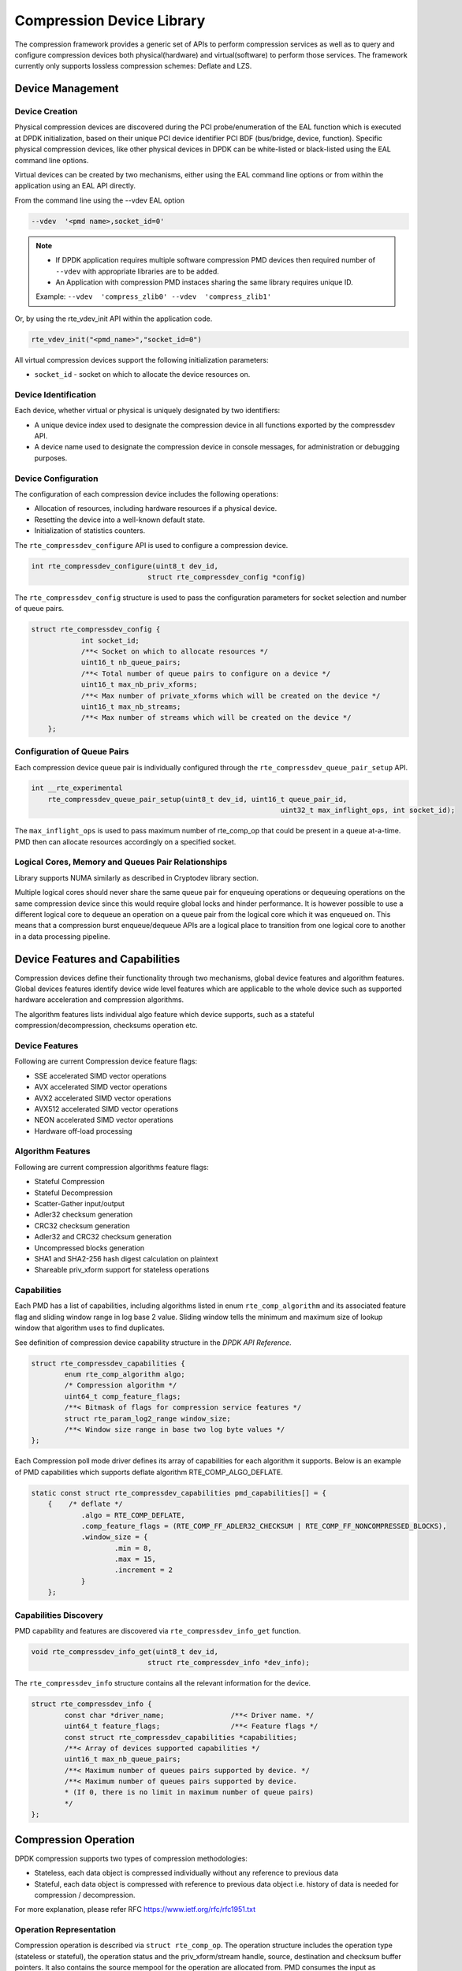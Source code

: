 ..  SPDX-License-Identifier: BSD-3-Clause
    Copyright(c) 2017-2018 Cavium Networks.

Compression Device Library
===========================

The compression framework provides a generic set of APIs to perform compression services
as well as to query and configure compression devices both physical(hardware) and virtual(software)
to perform those services. The framework currently only supports lossless compression schemes:
Deflate and LZS.

Device Management
-----------------

Device Creation
~~~~~~~~~~~~~~~

Physical compression devices are discovered during the PCI probe/enumeration of the
EAL function which is executed at DPDK initialization, based on their unique PCI device
identifier PCI BDF (bus/bridge, device, function). Specific physical
compression devices, like other physical devices in DPDK can be white-listed or
black-listed using the EAL command line options.

Virtual devices can be created by two mechanisms, either using the EAL command
line options or from within the application using an EAL API directly.

From the command line using the --vdev EAL option

.. code-block:: console

   --vdev  '<pmd name>,socket_id=0'

.. Note::

   * If DPDK application requires multiple software compression PMD devices then required
     number of ``--vdev`` with appropriate libraries are to be added.

   * An Application with compression PMD instaces sharing the same library requires unique ID.

   Example: ``--vdev  'compress_zlib0' --vdev  'compress_zlib1'``

Or, by using the rte_vdev_init API within the application code.

.. code-block:: c

   rte_vdev_init("<pmd_name>","socket_id=0")

All virtual compression devices support the following initialization parameters:

* ``socket_id`` - socket on which to allocate the device resources on.

Device Identification
~~~~~~~~~~~~~~~~~~~~~

Each device, whether virtual or physical is uniquely designated by two
identifiers:

- A unique device index used to designate the compression device in all functions
  exported by the compressdev API.

- A device name used to designate the compression device in console messages, for
  administration or debugging purposes.

Device Configuration
~~~~~~~~~~~~~~~~~~~~

The configuration of each compression device includes the following operations:

- Allocation of resources, including hardware resources if a physical device.
- Resetting the device into a well-known default state.
- Initialization of statistics counters.

The ``rte_compressdev_configure`` API is used to configure a compression device.

.. code-block:: c

   int rte_compressdev_configure(uint8_t dev_id,
                               struct rte_compressdev_config *config)

The ``rte_compressdev_config`` structure is used to pass the configuration
parameters for socket selection and number of queue pairs.

.. code-block:: c

    struct rte_compressdev_config {
		int socket_id;
		/**< Socket on which to allocate resources */
		uint16_t nb_queue_pairs;
		/**< Total number of queue pairs to configure on a device */
		uint16_t max_nb_priv_xforms;
		/**< Max number of private_xforms which will be created on the device */
		uint16_t max_nb_streams;
		/**< Max number of streams which will be created on the device */
	};

Configuration of Queue Pairs
~~~~~~~~~~~~~~~~~~~~~~~~~~~~

Each compression device queue pair is individually configured through the
``rte_compressdev_queue_pair_setup`` API.

.. code-block:: c

    int __rte_experimental
	rte_compressdev_queue_pair_setup(uint8_t dev_id, uint16_t queue_pair_id,
								uint32_t max_inflight_ops, int socket_id);

The ``max_inflight_ops`` is used to pass maximum number of
rte_comp_op that could be present in a queue at-a-time.
PMD then can allocate resources accordingly on a specified socket.

Logical Cores, Memory and Queues Pair Relationships
~~~~~~~~~~~~~~~~~~~~~~~~~~~~~~~~~~~~~~~~~~~~~~~~~~~

Library supports NUMA similarly as described in Cryptodev library section.

Multiple logical cores should never share the same queue pair for enqueuing
operations or dequeuing operations on the same compression device since this would
require global locks and hinder performance. It is however possible to use a
different logical core to dequeue an operation on a queue pair from the logical
core which it was enqueued on. This means that a compression burst enqueue/dequeue
APIs are a logical place to transition from one logical core to another in a
data processing pipeline.

Device Features and Capabilities
---------------------------------

Compression devices define their functionality through two mechanisms, global device
features and algorithm features. Global devices features identify device
wide level features which are applicable to the whole device such as supported hardware
acceleration and compression algorithms.

The algorithm features lists individual algo feature which device supports,
such as a stateful compression/decompression, checksums operation etc.

Device Features
~~~~~~~~~~~~~~~

Following are current Compression device feature flags:

* SSE accelerated SIMD vector operations
* AVX accelerated SIMD vector operations
* AVX2 accelerated SIMD vector operations
* AVX512 accelerated SIMD vector operations
* NEON accelerated SIMD vector operations
* Hardware off-load processing

Algorithm Features
~~~~~~~~~~~~~~~~~~

Following are current compression algorithms feature flags:

* Stateful Compression
* Stateful Decompression
* Scatter-Gather input/output
* Adler32 checksum generation
* CRC32 checksum generation
* Adler32 and CRC32 checksum generation
* Uncompressed blocks generation
* SHA1 and SHA2-256 hash digest calculation on plaintext
* Shareable priv_xform support for stateless operations

Capabilities
~~~~~~~~~~~~
Each PMD has a list of capabilities, including algorithms listed in
enum ``rte_comp_algorithm`` and its associated feature flag and
sliding window range in log base 2 value. Sliding window tells
the minimum and maximum size of lookup window that algorithm uses
to find duplicates.

See definition of compression device capability structure in the
*DPDK API Reference*.

.. code-block:: c

	struct rte_compressdev_capabilities {
		enum rte_comp_algorithm algo;
		/* Compression algorithm */
		uint64_t comp_feature_flags;
		/**< Bitmask of flags for compression service features */
		struct rte_param_log2_range window_size;
		/**< Window size range in base two log byte values */
	};

Each Compression poll mode driver defines its array of capabilities
for each algorithm it supports. Below is an example of PMD capabilities which supports
deflate algorithm RTE_COMP_ALGO_DEFLATE.

.. code-block:: c

    static const struct rte_compressdev_capabilities pmd_capabilities[] = {
        {    /* deflate */
		.algo = RTE_COMP_DEFLATE,
		.comp_feature_flags = (RTE_COMP_FF_ADLER32_CHECKSUM | RTE_COMP_FF_NONCOMPRESSED_BLOCKS),
		.window_size = {
			.min = 8,
			.max = 15,
			.increment = 2
		}
	};


Capabilities Discovery
~~~~~~~~~~~~~~~~~~~~~~

PMD capability and features are discovered via ``rte_compressdev_info_get`` function.

.. code-block:: c

   void rte_compressdev_info_get(uint8_t dev_id,
                               struct rte_compressdev_info *dev_info);

The ``rte_compressdev_info`` structure contains all the relevant information for the device.

.. code-block:: c

	struct rte_compressdev_info {
		const char *driver_name;		/**< Driver name. */
		uint64_t feature_flags;			/**< Feature flags */
		const struct rte_compressdev_capabilities *capabilities;
		/**< Array of devices supported capabilities */
		uint16_t max_nb_queue_pairs;
		/**< Maximum number of queues pairs supported by device. */
		/**< Maximum number of queues pairs supported by device.
		* (If 0, there is no limit in maximum number of queue pairs)
		*/
	};

Compression Operation
----------------------

DPDK compression supports two types of compression methodologies:

- Stateless, each data object is compressed individually without any reference to previous data

- Stateful, each data object is compressed with reference to previous data object i.e. history of data is needed for compression / decompression.

For more explanation, please refer RFC https://www.ietf.org/rfc/rfc1951.txt

Operation Representation
~~~~~~~~~~~~~~~~~~~~~~~~

Compression operation is described via ``struct rte_comp_op``. The operation structure
includes the operation type (stateless or stateful), the operation status
and the priv_xform/stream handle, source, destination and checksum buffer
pointers. It also contains the source mempool for the operation are allocated
from. PMD consumes the input as mentioned in consumed field and update
produced with amount of data of written into destination buffer along with
status of operation.

Compression operations mempool also has an ability to allocate private memory with the
operation for applications purposes. Application software is responsible for specifying
all the operation specific fields in the ``rte_comp_op`` structure which are then used
by the compression PMD to process the requested operation.

.. code-block:: c

	struct rte_comp_op {

		enum rte_comp_op_type op_type;
		union {
			void *private_xform;
			/**< Stateless private PMD data derived from an rte_comp_xform.
			 * A handle returned by rte_compressdev_private_xform_create()
			 * must be attached to operations of op_type RTE_COMP_STATELESS.
			 */
			void *stream;
			/**< Private PMD data derived initially from an rte_comp_xform,
			 * which holds state and history data and evolves as operations
			 * are processed. rte_compressdev_stream_create() must be called
			 * on a device for all STATEFUL data streams and the resulting
			 * stream attached to the one or more operations associated
			 * with the data stream.
			 * All operations in a stream must be sent to the same device.
			 */
		};

		struct rte_mempool *mempool;
		/**< Pool from which operation is allocated */
		rte_iova_t iova_addr;
		/**< IOVA address of this operation */
		struct rte_mbuf *m_src;
		/**< source mbuf
		 * The total size of the input buffer(s) can be retrieved using
		 * rte_pktmbuf_data_len(m_src)
		 */
		struct rte_mbuf *m_dst;
		/**< destination mbuf
		 * The total size of the output buffer(s) can be retrieved using
		 * rte_pktmbuf_data_len(m_dst)
		 */

		struct {
			uint32_t offset;
			/**< Starting point for compression or decompression,
			 * specified as number of bytes from start of packet in
			 * source buffer.
			 * Starting point for checksum generation in compress direction.
			 */
			uint32_t length;
			/**< The length, in bytes, of the data in source buffer
			 * to be compressed or decompressed.
			 * Also the length of the data over which the checksum
			 * should be generated in compress direction
			 */
		} src;
		struct {
			uint32_t offset;
			/**< Starting point for writing output data, specified as
			 * number of bytes from start of packet in dest
			 * buffer. Starting point for checksum generation in
			 * decompress direction.
			 */
		} dst;
		struct {
			uint8_t *digest;
			/**< Output buffer to store hash output, if enabled in xform.
			 * Buffer would contain valid value only after an op with
			 * flush flag = RTE_COMP_FLUSH_FULL/FLUSH_FINAL is processed
			 * successfully.
			 *
			 * Length of buffer should be contiguous and large enough to
			 * accommodate digest produced by specific hash algo.
			 */
			rte_iova_t iova_addr;
			/**< IO address of the buffer */
		} hash;
		enum rte_comp_flush_flag flush_flag;
		/**< Defines flush characteristics for the output data.
		 * Only applicable in compress direction
		 */
		uint64_t input_chksum;
		/**< An input checksum can be provided to generate a
		 * cumulative checksum across sequential blocks in a STATELESS stream.
		 * Checksum type is as specified in xform chksum_type
		 */
		uint64_t output_chksum;
		/**< If a checksum is generated it will be written in here.
		 * Checksum type is as specified in xform chksum_type.
		 */
		uint32_t consumed;
		/**< The number of bytes from the source buffer
		 * which were compressed/decompressed.
		 */
		uint32_t produced;
		/**< The number of bytes written to the destination buffer
		 * which were compressed/decompressed.
		 */
		uint64_t debug_status;
		/**<
		 * Status of the operation is returned in the status param.
		 * This field allows the PMD to pass back extra
		 * pmd-specific debug information. Value is not defined on the API.
		 */
		uint8_t status;
		/**<
		 * Operation status - use values from enum rte_comp_status.
		 * This is reset to
		 * RTE_COMP_OP_STATUS_NOT_PROCESSED on allocation from mempool and
		 * will be set to RTE_COMP_OP_STATUS_SUCCESS after operation
		 * is successfully processed by a PMD
		 */
	} __rte_cache_aligned;


Operation Management and Allocation
~~~~~~~~~~~~~~~~~~~~~~~~~~~~~~~~~~~

The compressdev library provides an API set for managing compression operations which
utilize the Mempool Library to allocate operation buffers. Therefore, it ensures
that the compression operation is interleaved optimally across the channels and
ranks for optimal processing.
A ``rte_comp_op`` contains a field indicating the pool that it originated from.
When calling ``rte_comp_op_free(op)``, the operation returns to its original pool.

.. code-block:: c

   struct rte_mempool *rte_comp_op_pool_create(const char *name,
						unsigned int nb_elts, unsigned int cache_size,
						uint16_t user_size, int socket_id);


``rte_comp_op_alloc()`` and ``rte_comp_op_bulk_alloc()`` are used to allocate
compression operations from a given compression operation mempool.
The operation gets reset before being returned to a user so that operation
is always in a good known state before use by the application.

.. code-block:: c

	struct rte_comp_op *rte_comp_op_alloc(struct rte_mempool *mempool)

	int rte_comp_op_bulk_alloc(struct rte_mempool *mempool,
					struct rte_comp_op **ops, uint16_t nb_ops)

``rte_comp_op_free()`` is called by the application to return an operation to
its allocating pool.

.. code-block:: c

   void rte_comp_op_free(struct rte_comp_op *op)

Passing source data as mbuf-chain
~~~~~~~~~~~~~~~~~~~~~~~~~~~~~~~~~~
If input data is scattered across several different buffers, then
Application can either parse through all such buffers and make one
mbuf-chain and enqueue it for processing or, alternatively, it can
make multiple sequential enqueue_burst() calls for each of them
processing them statefully. See *Compression API Stateful Operation*
for stateful processing of ops.

Operation Status
~~~~~~~~~~~~~~~~
Each operation carries a status information updated by PMD after it is processed.
following are currently supported status:

- RTE_COMP_OP_STATUS_SUCCESS,
	Operation is successfully completed.

- RTE_COMP_OP_STATUS_NOT_PROCESSED,
	Operation has not yet been processed by the device

- RTE_COMP_OP_STATUS_INVALID_ARGS,
	Operation failed due to invalid arguments in request

- RTE_COMP_OP_STATUS_ERROR,
	Operation failed because of internal error

- RTE_COMP_OP_STATUS_INVALID_STATE,
	Operation is invoked in invalid state

- RTE_COMP_OP_STATUS_OUT_OF_SPACE_TERMINATED,
	Output buffer ran out of space during processing. Error case,
	PMD cannot continue from here.

- RTE_COMP_OP_STATUS_OUT_OF_SPACE_RECOVERABLE,
	Output buffer ran out of space before operation completed, but this
	is not an error case. Output data up to op.produced can be used and
	next op in the stream should continue on from op.consumed+1.

Produced, Consumed And Operation Status
~~~~~~~~~~~~~~~~~~~~~~~~~~~~~~~~~~~~~~~

- If status is RTE_COMP_OP_STATUS_SUCCESS,
	consumed = amount of data read from input buffer, and
	produced = amount of data written in destination buffer
- If status is RTE_COMP_OP_STATUS_FAILURE,
	consumed = produced = 0 or undefined
- If status is RTE_COMP_OP_STATUS_OUT_OF_SPACE_TERMINATED,
	consumed = 0 and
	produced = amount of data successfully produced until
	out of space condition hit.	Application can consume output data, if required.
- If status is RTE_COMP_OP_STATUS_OUT_OF_SPACE_RECOVERABLE,
	consumed = amount of data read, and
	produced = amount of data successfully produced until
	out of space condition hit.	PMD has ability to recover
	from here, so application can submit next op from
	consumed+1 and a destination buffer with available space.

Transforms and Transform Chaining
----------------------------------

Compression transforms (``rte_comp_xform``) are the mechanism
to specify the details of the compression operation.
Currently chaining is not supported on compression API.

.. code-block:: c

	struct rte_comp_xform {
		struct rte_comp_xform *next;
		/**< next xform in chain */
		enum rte_comp_xform_type type;
		/**< xform type */
		union {
			struct rte_comp_compress_xform compress;
			/**< xform for compress operation */
			struct rte_comp_decompress_xform decompress;
			/**< decompress xform */
		};
	};

Compression API Hash support
----------------------------

Compression API allows application to enable digest calculation
alongside compression and decompression of data. A PMD reflects its
support for hash algorithms via capability algo feature flags.
If supported, PMD calculates digest always on plaintext i.e.
before compression and after decompression.

Currently supported list of hash algos are SHA-1 and SHA2 family
SHA256.

.. code-block:: c

	enum rte_comp_hash_algorithm {
		RTE_COMP_HASH_ALGO_UNSPECIFIED = 0,
		/**< No hash */
		RTE_COMP_HASH_ALGO_SHA1,
		/**< SHA1 hash algorithm */
		RTE_COMP_HASH_ALGO_SHA2_256,
		/**< SHA256 hash algorithm of SHA2 family */
		RTE_COMP_HASH_ALGO_LIST_END
	};

If required, application should set valid hash algo in compress
or decompress xforms during ``rte_compressdev_stream_create()``
or ``rte_compressdev_private_xform_create()`` and pass a valid
output buffer in ``rte_comp_op`` hash field struct to store the
resulting digest. Buffer passed should be contiguous and large
enough to store digest which is 20 bytes for SHA-1 and
32 bytes for SHA2-256.

Compression API Stateless operation
------------------------------------

An op is processed stateless if it has
- op_type set to RTE_COMP_OP_STATELESS
- flush value set to RTE_FLUSH_FULL or RTE_FLUSH_FINAL
(required only on compression side),
- All required input in source buffer

When all of the above conditions are met, PMD initiates stateless processing
and releases acquired resources after processing of current operation is
complete. Application can enqueue multiple stateless ops in a single burst
and must attach priv_xform handle to such ops.

priv_xform in Stateless operation
~~~~~~~~~~~~~~~~~~~~~~~~~~~~~~~~~~

priv_xform is PMD internally managed private data that it maintains to do stateless processing.
priv_xforms are initialized provided a generic xform structure by an application via making call
to ``rte_comp_priv_xform_create``, at an output PMD returns an opaque priv_xform reference with
flag set to SHAREABLE or NON_SHAREABLE. If PMD support SHAREABLE priv_xform, then application
can attach same priv_xform with many stateless ops at-a-time. If not, then application needs to
create as many priv_xforms as it expects to have stateless operations in-flight.

.. figure:: img/stateless-op.png

.. figure:: img/stateless-op-shared.png


Application should call ``rte_compressdev_private_xform_create()`` and attach to stateless op before
engueing them for processing and free via ``rte_compressdev_private_xform_free()`` during termmination.

.. code-block:: c

   int __rte_experimental  rte_compressdev_private_xform_create(uint8_t dev_id,
                                        const struct rte_comp_xform *xform,
                                        void **private_xform);

   int __rte_experimental  rte_compressdev_private_xform_free(uint8_t dev_id, void *private_xform);

A pseudocode example to setup and process NUM_OPS stateless ops with each of length OP_LEN
using shareable priv_xform would look like:

.. code-block:: c

	/*
     * Pseudo code example to do stateless compression
     */


	/* Create  operation pool. */
    op_pool = rte_comp_op_pool_create("comp_op_pool",
						NUM_OPS,
						POOL_CACHE_SIZE,
						0,
						socket_id);
    if (op_pool == NULL)
        rte_exit(EXIT_FAILURE, "Cannot create op pool\n");

    /* Create the virtual device. */

	/* Create the compress transform. */
    struct rte_compress_compress_xform compress_xform = {
        .next = NULL,
		.type = RTE_COMP_COMPRESS,
		.compress = {
			.algo = RTE_COMP_ALGO_DEFLATE,
			.deflate = {
				.huffman = RTE_COMP_HUFFMAN_DEFAULT
			},
			.level = RTE_COMP_LEVEL_PMD_DEFAULT,
			.chksum = RTE_COMP_CHECKSUM_NONE,
			.window_size = DEFAULT_WINDOW_SIZE,
			.hash_algo = RTE_COMP_HASH_ALGO_UNSPECIFIED
		}
    };

    /* Create stream and initialize it for the compression device. */
	if( priv xform shareable )
		ret = rte_comp_priv_xform_create(cdev_id, &xform, &priv_xform);
	else
		non-shareable = 1;

	/* Get a burst of operations. */
    struct rte_comp_op *comp_ops[CHUNK_LEN];
    if (rte_comp_op_bulk_alloc(op_pool, comp_ops, OP_LEN) == 0)
        rte_exit(EXIT_FAILURE, "Not enough compression operations available\n");

    /* Get a burst of src and dst mbufs. */

    /* Prepare source and destination mbufs for compression operations */
    unsigned int i;
    for (i = 0; i < NUM_OPS; i++) {
        if (rte_pktmbuf_append(mbufs[i], OP_LEN) == NULL)
            rte_exit(EXIT_FAILURE, "Not enough room in the mbuf\n");
        comp_ops[i]->m_src = mbufs[i];
		 if (rte_pktmbuf_append(dst_mbufs[i], OP_LEN) == NULL)
            rte_exit(EXIT_FAILURE, "Not enough room in the mbuf\n");
        comp_ops[i]->m_dst = dst_mbufs[i];
    }

    /* Set up the compress operations. */
    for (i = 0; i < NUM_OPS; i++) {
        struct rte_comp_op *op = comp_ops[i];
		if (non-shareable)
			rte_priv_xform_create(cdev_id, &compress_xform, &op->priv_xform)
		else
			op->priv_xform = priv_xform;
		op->type = RTE_COMP_OP_STATELESS;
		op->flush = RTE_COMP_FLUSH_FINAL;

		op->src.offset = 0;
		op->dst.offset = 0;
		op->src.length = OP_LEN;
		op->input_chksum = 0;
	}
	num_enqd = rte_compressdev_enqueue_burst(cdev_id, 0, comp_ops, NUM_OPS);
	/* wait for this to complete before enqueing next*/
	do {
	num_deque = rte_compressdev_dequeue_burst(cdev_id, 0 , &processed_ops, NUM_OPS);
	}while (num_dqud < num_enqd);


Stateless and OUT_OF_SPACE
~~~~~~~~~~~~~~~~~~~~~~~~~~~~

OUT_OF_SPACE is a condition when output buffer runs out of space and where PMD
still has more data to produce. If PMD runs into such condition, then PMD returns
RTE_COMP_OP_OUT_OF_SPACE_TERMINATED error. In such case, PMD resets itself and can set
consumed=0 and produced=amount of output it could produce before hitting out_of_space.
Application would need to resubmit the whole input with a larger output buffer, if it
wants the operation to be completed.

Hash in Stateless
~~~~~~~~~~~~~~~~~
If hash is enabled, digest buffer will contain valid data after op is successfully
processed i.e. dequeued with status = RTE_COMP_OP_STATUS_SUCCESS.

Compression API Stateful operation
-----------------------------------

Compression API provide RTE_COMP_FF_STATEFUL_COMPRESSION and
RTE_COMP_FF_STATEFUL_DECOMPRESSION feature flag for PMD to reflect
its support for Stateful operations.

A Stateful operation in DPDK compression means application invokes enqueue
burst() multiple times to process related chunk of data because
application broke data into several ops.

In such case
- ops are setup with op_type RTE_COMP_OP_STATEFUL,
- all ops except last set to flush value = RTE_COMP_NO/SYNC_FLUSH
and last set to flush value RTE_COMP_FULL/FINAL_FLUSH.

In case of either one or all of the above conditions, PMD initiates
stateful processing and releases acquired resources after processing
operation with flush value = RTE_COMP_FLUSH_FULL/FINAL is complete.
Unlike stateless, application can enqueue only one stateful op from
a particular stream in a single burst and must attach stream handle
to each op.

Stream in Stateful operation
~~~~~~~~~~~~~~~~~~~~~~~~~~~~

`stream` in DPDK compression is a logical entity which identifies related set of ops, say, a one large
file broken into multiple chunks then file is represented by a stream and each chunk of that file is
represented by compression op `rte_comp_op`. Whenever application wants a stateful processing of such
data, then it must get a stream handle via making call to ``rte_comp_stream_create()``
with xform, at an output the target PMD will return an opaque stream handle to application which
it must attach to all of the ops carrying data of that stream. In stateful processing, every op
requires previous op data for compression/decompression. A PMD allocates and set up resources such
as history, states, etc. within a stream, which are maintained during the processing of the related ops.

Unlike priv_xforms, stream is always a NON_SHAREABLE entity. One stream handle must be attached to only
one set of related ops and cannot be reused until all of them are processed with status Success or failure.

.. figure:: img/stateful-op.png

Application should call ``rte_comp_stream_create()`` and attach to op before
enqueuing them for processing and free via ``rte_comp_stream_free()`` during
termination. All ops that are to be processed statefully should carry *same* stream.

.. code-block:: c

   int __rte_experimental  rte_compressdev_stream_create(uint8_t dev_id,
	                                      const struct rte_comp_xform *xform,
                                          void **stream);

   int __rte_experimental  rte_compressdev_stream_free(uint8_t dev_id, void *stream);

A pseudo code example to set up and process a stream having NUM_CHUNKS with each chunk size of CHUNK_LEN would look like:

.. code-block:: c

	 /*
     * Simple example to do stateful compression
     */


	/* Create  operation pool. */
    op_pool = rte_comp_op_pool_create("comp_op_pool",
					NUM_CHUNKS,
					POOL_CACHE_SIZE,
					0,
					socket_id);
    if (op_pool == NULL)
        rte_exit(EXIT_FAILURE, "Cannot create op pool\n");

    /* Create the virtual device. */

	/* Create the compress transform. */
    struct rte_compress_compress_xform compress_xform = {
        .next = NULL,
		.type = RTE_COMP_COMPRESS,
		.compress = {
			.algo = RTE_COMP_ALGO_DEFLATE,
			.deflate = {
				.huffman = RTE_COMP_HUFFMAN_DEFAULT
			},
			.level = RTE_COMP_LEVEL_PMD_DEFAULT,
			.chksum = RTE_COMP_CHECKSUM_NONE,
			.window_size = DEFAULT_WINDOW_SIZE,
                        .hash_algo = RTE_COMP_HASH_ALGO_UNSPECIFIED
		}
    };

    /* Create stream and initialize it for the compression device. */
	rte_comp_stream_create(cdev_id, &xform, &stream);

	/* Get a burst of operations. */
    struct rte_comp_op *comp_ops[CHUNK_LEN];
    if (rte_comp_op_bulk_alloc(op_pool, comp_ops, CHUNK_LEN) == 0)
        rte_exit(EXIT_FAILURE, "Not enough compression operations available\n");

    /* Get a burst of src and dst mbufs. */

    /* Prepare source and destination mbufs for compression operations */
    unsigned int i;
    for (i = 0; i < NUM_CHUNKS; i++) {
        if (rte_pktmbuf_append(mbufs[i], CHUNK_LEN) == NULL)
            rte_exit(EXIT_FAILURE, "Not enough room in the mbuf\n");
        comp_ops[i]->m_src = mbufs[i];
		 if (rte_pktmbuf_append(dst_mbufs[i], CHUNK_LEN) == NULL)
            rte_exit(EXIT_FAILURE, "Not enough room in the mbuf\n");
        comp_ops[i]->m_dst = dst_mbufs[i];
    }

    /* Set up the compress operations. */
    for (i = 0; i < NUM_CHUNKS; i++) {
        struct rte_comp_op *op = comp_ops[i];

		op->stream = stream;
		op->m_src = src_buf[i];
		op->m_dst = dst_buf[i];
		op->type = RTE_COMP_OP_STATEFUL;
		if(i == NUM_CHUNKS-1) {
		/* set to final, if last chunk*/
		op->flush = RTE_COMP_FLUSH_FINAL;
		} else {
		/* set to NONE, for all intermediary ops*/
		op->flush = RTE_COMP_FLUSH_NONE;
		}
		op->src.offset = 0;
		op->dst.offset = 0;
		op->src.length = CHUNK_LEN;
		op->input_chksum = 0;
		num_enqd = rte_compressdev_enqueue_burst(cdev_id, 0, &op[i],1);
		/* wait for this to complete before enqueing next*/
		do {
		num_deqd = rte_compressdev_dequeue_burst(cdev_id, 0 , &processed_ops, 1);
		}while (num_deqd < num_enqd);
		/* push next op*/
	}


Stateful and OUT_OF_SPACE
~~~~~~~~~~~~~~~~~~~~~~~~~~~

If PMD supports stateful operation, then OUT_OF_SPACE status is not an actual
error for the PMD. In such case, PMD returns with status
RTE_COMP_OP_STATUS_OUT_OF_SPACE_RECOVERABLE with consumed = number of input bytes
read and produced = length of complete output buffer.
Application should enqueue next op with source starting at consumed+1 and an
output buffer with available space.

Hash in Stateful
~~~~~~~~~~~~~~~~
If enabled, digest buffer will contain valid digest after last op in stream
(having flush=RTE_COMP_OP_FLUSH_FINAL) is successfully processed i.e. dequeued
with status = RTE_COMP_OP_STATUS_SUCCESS.


Burst in compression API
-------------------------

Scheduling of compression operations on DPDK's application data path is
performed using a burst oriented asynchronous API set. A queue pair on a compression
device accepts a burst of compression operations using enqueue burst API. On physical
devices the enqueue burst API will place the operations to be processed
on the device's hardware input queue, for virtual devices the processing of the
operations is usually completed during the enqueue call to the compression
device. The dequeue burst API will retrieve any processed operations available
from the queue pair on the compression device, from physical devices this is usually
directly from the devices processed queue, and for virtual device's from a
``rte_ring`` where processed operations are place after being processed on the
enqueue call.

A burst in DPDK compression can be a combination of stateless and stateful operations with a condition
that for stateful ops only one op at-a-time should be enqueued from a particular stream i.e. no-two ops
should belong to same stream in a single burst i.e. a burst can look like:

+--------------+-------------+--------------+-----------------+--------------+--------------+
|enqueue_burst |op1.no_flush | op2.no_flush | op3.flush_final | op4.no_flush | op5.no_flush |
+--------------+-------------+--------------+-----------------+---------------+-------------+

Where, op1 .. op5 all belong to different independent data units and can be of type : stateless or stateful.
Every op with type set to RTE_COMP_OP_TYPE_STATELESS must be attached to priv_xform and
Every op with type set to RTE_COMP_OP_TYPE_STATEFUL *must* be attached to stream.

Since each operation in a burst is independent and thus can be completed
out-of-order,  applications which need ordering, should setup per-op user data
area with reordering information so that it can determine enqueue order at
dequeue.

Also if multiple threads calls enqueue_burst() on same queue pair then it’s
application onus to use proper locking mechanism to ensure exclusive enqueuing
of operations.

Enqueue / Dequeue Burst APIs
~~~~~~~~~~~~~~~~~~~~~~~~~~~~

The burst enqueue API uses a compression device identifier and a queue pair
identifier to specify the compression device queue pair to schedule the processing on.
The ``nb_ops`` parameter is the number of operations to process which are
supplied in the ``ops`` array of ``rte_comp_op`` structures.
The enqueue function returns the number of operations it actually enqueued for
processing, a return value equal to ``nb_ops`` means that all packets have been
enqueued.

.. code-block:: c

   uint16_t rte_compressdev_enqueue_burst(uint8_t dev_id, uint16_t qp_id,
						struct rte_comp_op **ops, uint16_t nb_ops)

The dequeue API uses the same format as the enqueue API of processed but
the ``nb_ops`` and ``ops`` parameters are now used to specify the max processed
operations the user wishes to retrieve and the location in which to store them.
The API call returns the actual number of processed operations returned, this
can never be larger than ``nb_ops``.

.. code-block:: c

   uint16_t rte_compressdev_dequeue_burst(uint8_t dev_id, uint16_t qp_id,
                                        struct rte_comp_op **ops, uint16_t nb_ops);

Sample code
-----------

There are unit test applications that show how to use the compressdev library inside
test/test/test_compressdev.c

The following sample code shows the basic steps to compress several stateless buffers
using deflate, using one of the sudo compress PMDs available in DPDK.

.. code-block:: c

	 /*
     * Simple example to do stateless compression
     */


    #define NUM_MBUFS            1024
    #define POOL_CACHE_SIZE      128
    #define BURST_SIZE           32
    #define BUFFER_SIZE          1024

    struct rte_mempool *mbuf_pool, *op_pool, *session_pool;
    unsigned int session_size;
    int ret;
	int shareable = 1;

    /* Initialize EAL. */
    ret = rte_eal_init(argc, argv);
    if (ret < 0)
        rte_exit(EXIT_FAILURE, "Invalid EAL arguments\n");

    uint8_t socket_id = rte_socket_id();

    /* Create the mbuf pool. */
    mbuf_pool = rte_pktmbuf_pool_create("mbuf_pool",
                                    NUM_MBUFS*2,
                                    POOL_CACHE_SIZE,
                                    0,
                                    RTE_MBUF_DEFAULT_BUF_SIZE,
                                    socket_id);
    if (mbuf_pool == NULL)
        rte_exit(EXIT_FAILURE, "Cannot create mbuf pool\n");

    /* Create  operation pool. */
    op_pool = rte_comp_op_pool_create("comp_op_pool",
										NUM_MBUFS,
                                        POOL_CACHE_SIZE,
                                        0,
                                        socket_id);
    if (op_pool == NULL)
        rte_exit(EXIT_FAILURE, "Cannot create  op pool\n");

    /* Create the virtual  device. */
    char args[128];
    const char *comp_name = "còmpress_null";
    snprintf(args, sizeof(args), "socket_id=%d", socket_id);
    ret = rte_vdev_init(comp_name, args);
    if (ret != 0)
        rte_exit(EXIT_FAILURE, "Cannot create virtual device");

    uint8_t cdev_id = rte_compdev_get_dev_id(comp_name);

    /* Configure the  device. */
    struct rte_compressdev_config conf = {
        .nb_queue_pairs = 1,
        .socket_id = socket_id
		.max_nb_priv_xforms = BURST_SIZE,
		.max_nb_streams = 0
    };

    if (rte_compressdev_configure(cdev_id, &conf) < 0)
        rte_exit(EXIT_FAILURE, "Failed to configure compressdev %u", cdev_id);

    if (rte_compressdev_queue_pair_setup(cdev_id, 0, NUM_MAX_INFLIGHT_OPS,
									socket_id()) < 0)
        rte_exit(EXIT_FAILURE, "Failed to setup queue pair\n");

    if (rte_compressdev_start(cdev_id) < 0)
        rte_exit(EXIT_FAILURE, "Failed to start device\n");

    /* Create the compress transform. */
    struct rte_compress_compress_xform compress_xform = {
        .next = NULL,
		.type = RTE_COMP_COMPRESS,
		.compress = {
			.algo = RTE_COMP_ALGO_DEFLATE,
			.deflate = {
				.huffman = RTE_COMP_HUFFMAN_DEFAULT
			},
			.level = RTE_COMP_LEVEL_PMD_DEFAULT,
			.chksum = RTE_COMP_CHECKSUM_NONE,
			.window_size = DEFAULT_WINDOW_SIZE,
			.hash_algo = RTE_COMP_HASH_ALGO_UNSPECIFIED
		}
    };

    /* Create priv_xform and initialize it for the compression device. */
    void *priv_xform = NULL;
    rte_compressdev_info_get(cdev_id, &dev_info);
    if(dev_info.capability->comps_feature_flag & RTE_COMP_FF_SHAREABLE_PRIV_XFORM) {
        rte_comp_priv_xform_create(cdev_id, &compress_xform, &priv_xform);
        rte_log(INFO, "using shareable priv_xform\n");
    }
    else {
            rte_log(INFO, "priv_xform is non-shareable");
            shareable = 0;
         }

    /* Get a burst of operations. */
    struct rte_comp_op *comp_ops[BURST_SIZE];
    if (rte_comp_op_bulk_alloc(op_pool, comp_ops, BURST_SIZE) == 0)
        rte_exit(EXIT_FAILURE, "Not enough compression operations available\n");

    /* Get a burst of mbufs. */
    struct rte_mbuf *mbufs[BURST_SIZE];
	struct rte_mbuf *dst_mbufs[BURST_SIZE];

    if (rte_pktmbuf_alloc_bulk(mbuf_pool, mbufs, BURST_SIZE) < 0)
        rte_exit(EXIT_FAILURE, "Not enough mbufs available");

	if (rte_pktmbuf_alloc_bulk(mbuf_pool, dst_mbufs, BURST_SIZE) < 0)
        rte_exit(EXIT_FAILURE, "Not enough mbufs available");

    /* Prepare source and destination mbufs for compression operations */
    unsigned int i;
    for (i = 0; i < BURST_SIZE; i++) {
        if (rte_pktmbuf_append(mbufs[i], BUFFER_SIZE) == NULL)
            rte_exit(EXIT_FAILURE, "Not enough room in the mbuf\n");
        comp_ops[i]->m_src = mbufs[i];
		 if (rte_pktmbuf_append(dst_mbufs[i], BUFFER_SIZE) == NULL)
            rte_exit(EXIT_FAILURE, "Not enough room in the mbuf\n");
        comp_ops[i]->m_dst = dst_mbufs[i];
    }

    /* Set up the compress operations. */
    for (i = 0; i < BURST_SIZE; i++) {
        struct rte_comp_op *op = comp_ops[i];
		if(i && !shareable) {
			/* allocate separate xform for each op */
			rte_compressdev_private_xform_create(cdev_id, &compress_xform, &op->private_xform);
		} else {
			/* Attach the priv_xform to the operation */
			op->priv_xform = priv_xform;
		}
		op->src.offset = 0;
		op->src.length = BUFFER_SIZE;
		op->dst.offset = 0;
		op->type = RTE_COMP_OP_STATELESS;
		op->flush = RTE_COMP_FLUSH_FINAL;
		op->mempool = op_pool;
	}

    /* Enqueue the operations on device. */
    uint16_t num_enqueued_ops = rte_compressdev_enqueue_burst(cdev_id, 0,
                                            comp_ops, BURST_SIZE);

    /*
     * Dequeue operations until all the operations
     * are proccessed
     */
    uint16_t num_dequeued_ops, total_num_dequeued_ops = 0;
    do {
        struct rte_comp_op *dequeued_ops[BURST_SIZE];
        num_dequeued_ops = rte_compressdev_dequeue_burst(cdev_id, 0,
                                        dequeued_ops, BURST_SIZE);
        total_num_dequeued_ops += num_dequeued_ops;

        /* Check if operation was processed successfully */
        for (i = 0; i < num_dequeued_ops; i++) {
            if (dequeued_ops[i]->status != RTE_COMP_OP_STATUS_SUCCESS)
                rte_exit(EXIT_FAILURE,
                        "Some operations were not processed correctly");
            rte_comp_op_free(dequeued_ops[i]);
        }

        rte_mempool_put_bulk(op_pool, (void **)dequeued_ops,
                                            num_dequeued_ops);
    } while (total_num_dequeued_ops < num_enqueued_ops);


Compression Device API
~~~~~~~~~~~~~~~~~~~~~~

The compressdev Library API is described in the *DPDK API Reference* document.
